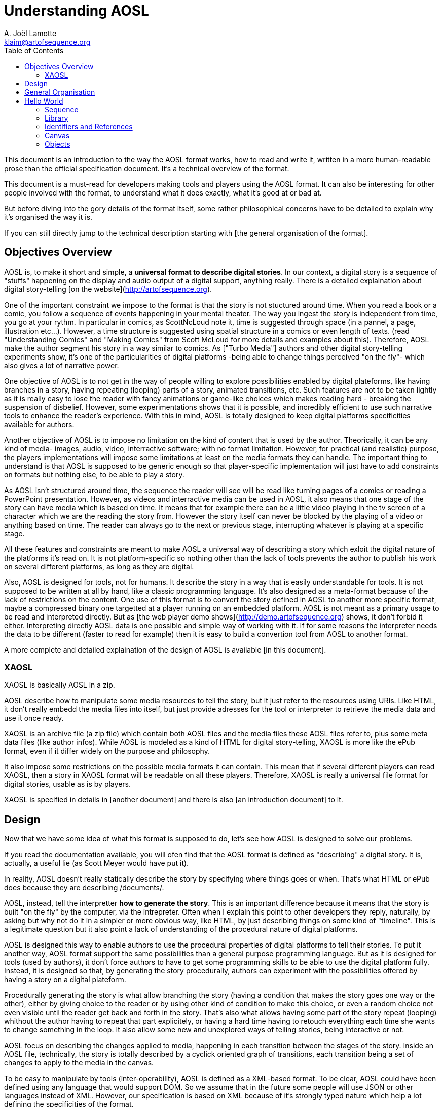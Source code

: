 = Understanding AOSL
A. Joël Lamotte <klaim@artofsequence.org>
:toc:

This document is an introduction to the way the AOSL format works, how to read and write it,
written in a more human-readable prose than the official specification document.
It's a technical overview of the format.

This document is a must-read for developers making tools and players
using the AOSL format. It can also be interesting for other people involved
with the format, to understand what it does exactly, what it's good at or
bad at.

But before diving into the gory details of the format itself, some
rather philosophical concerns have to be detailed to explain why it's organised the
way it is.

If you can still directly jump to the technical description starting with [the general
organisation of the format].



== Objectives Overview


AOSL is, to make it short and simple, a **universal format to describe digital stories**.
In our context, a digital story is a sequence of "stuffs" happening on the display and
audio output of a digital support, anything really. There is a detailed explaination
about digital story-telling [on the website](http://artofsequence.org).

One of the important constraint we impose to the format is that the story is not stuctured
around time. When you read a book or a comic, you follow a sequence of events happening in
 your mental theater. The way you ingest the story is independent from time, you go at your
 rythm. In particular in comics, as ScottNcLoud note it, time is suggested through space (in
 a pannel, a page, illustration etc...). However, a time structure is suggested using spatial
 structure in a comics or even length of texts. (read "Understanding Comics" and "Making Comics"
 from Scott McLoud for more details and examples about this).
Therefore, AOSL make the author segment his story in a way similar to comics.
As ["Turbo Media"] authors and other digital story-telling experiments show, it's one of
the particularities of digital platforms -being able to change things perceived "on the fly"- which
also gives a lot of narrative power.

One objective of AOSL is to not get in the way of people willing to explore possibilities enabled
by digital plateforms, like having branches in a story, having repeating (looping) parts of a story,
animated transitions, etc. Such features are not to be taken lightly as it is really easy to lose the
reader with fancy animations or game-like choices which makes reading hard - breaking the suspension of 
disbelief. However, some experimentations shows that it is possible, and incredibly efficient to use such 
narrative tools to enhance the reader's experience. With this in mind, AOSL is totally designed to keep digital platforms specificities available for authors.

Another objective of AOSL is to impose no limitation on the kind of content that is used by the author.
Theorically, it can be any kind of media- images, audio, video, interractive software; 
with no format limitation.
However, for practical (and realistic) purpose, the players implementations will impose some limitations
at least on the media formats they can handle. The important thing to understand is that AOSL is supposed
to be generic enough so that player-specific implementation will just have to add constraints on formats
but nothing else, to be able to play a story.

As AOSL isn't structured around time, the sequence the reader will see will be read like turning pages
of a comics or reading a PowerPoint presentation. 
However, as videos and interractive media can be used in AOSL, it also means that one stage of the story
can have media which is based on time. It means that for example there can be a little video playing
in the tv screen of a character which we are the reading the story from. However the story itself can never
be blocked by the playing of a video or anything based on time. The reader can always go to the next
or previous stage, interrupting whatever is playing at a specific stage.

All these features and constraints are meant to make AOSL a universal way of describing a story which
exloit the digital nature of the platforms it's read on. It is not platform-specific so nothing
other than the lack of tools prevents the author to publish his work on several different platforms,
as long as they are digital.

Also, AOSL is designed for tools, not for humans. It describe the story in a way that is easily
understandable for tools. It is not supposed to be written at all by hand, like a classic programming
language.
It's also designed as a meta-format because of the lack of restrictions on the content.
One use of this format is to convert the story defined in AOSL to another more specific format,
maybe a compressed binary one targetted at a player running on an embedded platform.
AOSL is not meant as a primary usage to be read and interpreted directly. 
But as [the web player demo shows](http://demo.artofsequence.org) shows,
 it don't forbid it either. Interpreting directly AOSL data is one possible and simple way of working with it.
 If for some reasons the interpreter needs the data to be different (faster to read for example) then
 it is easy to build a convertion tool from AOSL to another format.

A more complete and detailed explaination of the design of AOSL is available [in this document].


=== XAOSL

XAOSL is basically AOSL in a zip.

AOSL describe how  to manipulate some media resources to tell the story, 
but it just refer to the resources using URIs. Like HTML, it don't really embedd the media
files into itself, but just provide adresses for the tool or interpreter to retrieve
the media data and use it once ready.

XAOSL is an archive file (a zip file) which contain both AOSL files
and the media files these AOSL files refer to, plus some meta data files (like author infos). 
While AOSL is modeled as a kind of HTML for digital story-telling, 
XAOSL is more like the ePub format, even if it differ widely on the
purpose and philosophy.

It also impose some restrictions on the possible media formats it can contain.
This mean that if several different players can read XAOSL, then a story in XAOSL format
will be readable on all these players.
Therefore, XAOSL is really a universal file format for digital stories, usable as is by players.

XAOSL is specified in details in [another document] and there is also [an introduction document] to it.

== Design 

Now that we have some idea of what this format is supposed to do, let's see how AOSL is designed
to solve our problems.

If you read the documentation available, you will ofen find that the AOSL format is defined as "describing" 
a digital story. It is, actually, a useful lie (as Scott Meyer would have put it).

In reality, AOSL doesn't really statically describe the story by specifying where things goes or when.
That's what HTML or ePub does because they are describing /documents/.

AOSL, instead, tell the interpretter **how to generate the story**. This is an important difference because
it means that the story is built "on the fly" by the computer, via the intrepreter. 
Often when I explain this point to other developers they reply, naturally, by asking but why not do it
 in a simpler or more obvious way, like HTML, by just describing things on some kind of "timeline". 
This is a legitimate question but it also point a lack of understanding of 
the procedural nature of digital platforms.

AOSL is designed this way to enable authors to use the procedural properties of digital platforms 
to tell their stories.
To put it another way, AOSL format support the same possibilities than a general purpose programming language.
But as it is designed for tools (used by authors), it don't force authors to have to 
get some programming skills to be able to use the digital platform fully. Instead, it is designed so that,
by generating the story procedurally, authors can experiment with the possibilities offered by having
a story on a digital plateform.

Procedurally generating the story is what allow branching the story
(having a condition that makes the story goes one way or the other),
either by giving choice to the reader or by using other kind of condition to make this choice,
 or even a random choice not even visible until the reader get back and forth in the story.
That's also what allows having some part of the story repeat (looping) whithout
the author having to repeat that part explicitely, or having a hard time having to retouch everything
each time she wants to change something in the loop. It also allow some new and unexplored ways of 
telling stories, being interactive or not.

AOSL focus on describing the changes applied to media, happening in each transition between the stages of
the story. Inside an AOSL file, technically, the story is totally described by a cyclick oriented 
graph of transitions, each transition being a set of changes to apply to the media in the canvas.

To be easy to manipulate by tools (inter-operability), AOSL is defined as a XML-based format.
To be clear, AOSL could have been defined using any language that would support DOM.
So we assume that in the future some people will use JSON or other languages instead of XML.
However, our specification is based on XML because of it's strongly typed nature which help a lot 
defining the specificities of the format.

With all that in mind, it's now time to get into the technical details.

== General Organisation

AOSL is an XML-based format.
For version 2.0 of the language, the XML namespace for all AOSL tags is :

    artofsequence.org/aosl/2.0

Most of the time we use the .aosl suffix for AOSL files, but this is not a requirement.
This namespace is also a public adress where you can get the xsd specification file.

The root element of AOSL is the **sequence**. 
A sequence must contain:
 - a media **library**;
 - a **canvas** in which the story happen;
 - a **story** which describe how to generat the story;

It can optionally contain some **meta** information about the sequence 
but we will not talk about this part in this document.

Obviously, some required attributes and elements are necessary to write a well-formed AOSL file. 
Here is what a valid AOSL file but with an empty story looks like:

[source,xml]
----
    <?xml version="2.0" encoding="utf-8" ?>
    
    <sequence xmlns="artofsequence.org/aosl/2.0" 
        id="some-id" 
        name="Some Title" >
    
        <library></library>
        
        <canvas>
            <area x="800" y="600" z="0" />
        </canvas>
        
        <story begin="stage_0" >
            <navigation></navigation>
            <moves></moves>
            <stages>
                <stage id="stage_0" />
            </stages>
        </story>
        
    </sequence>

----


In this example, we implicitely use the AOSL namespace.

Now let's take a quick look at each important element we have here:

 * `<sequence>` : the root element - we will get back to it soon.
 * `<library>` : the **library** will contain **resources** that hold info about the media that are needed 
 to read this story.
 * `<canvas>` : the **canvas** define the initial state of **objects** which compose our story and describe the graphic area.
 * `<story>` : the **story** contain **changes** which are to be applied to **objects** between each **stage** of the sequence, and also define how the reader will **navigate**.

All those elements are required to write a valid AOSL sequence.

== Hello World

Starting from this empty story we will try to make a simple Hello World story to understand
how each part works. First, take a look [this page] to see the final result we are trying to produce here.

We assume that the AOSL file is in a directory containing a 'media' directory. The images we will use available [there] and we will assume they are in this directory.

=== Sequence

Before building our story, we will title it.
The `<sequence>` contain the whole story and provide some information we will need to fill,
by setting it's attributes:

 - `name`: the title of the story, used by players in menus to choose the sequence, and sometimes also displayed while the sequence is running;
 - `id`: this is the easy-to-parse unique identifier of the sequence which can be used by the tools and interpreters instead of the title. The title can contain non-alphanumeric characters but the identifier must not, which help a lot when programming tools for it;

Back to our "hello world", we write:

    <sequence xmlns="artofsequence.org/aosl/1.0" 
        id="hello-world" 
        name="Hello, World!" >
    

=== Library

The first thing we need to do is to specify which external files we will need to read the story.
In our case we only need the image files contained in the 'media' directory.
However in a more complex story it could be audio files or video files or any other kind of media.

Note that an author using an edition tool like AOS Designer would not start by setting up the library first
but would first try to draft some kind of story-board using abstract colored shapes instead of the final
images for example. In our current Hello World example we just focus on how each part of the AOSL format
works so we have a different approach, more targetted at people implementing applications that will read the 
format.

The library, using the tag `<lirbary>`, will contain the list of URIs referencing all media we need to 
telle this story. The interpreter then have a full index of files to load. The interpreter can either
load everything before beginning to play the story, or can first load the media used in the few first stages of
the story and continue loading the rest while the reader is reading. AOSL don't specify how the 
interpreter should load media because loading up-front or streaming can both be good solutions to widely
different contexts, like if a sequence is too long and big it is better to stream, but if it's very short
it's better to load everything first. 

Back to our XML, we add two images to our library so that we can use them in the story:


    <library>
        <resource id="img_hello" type="image" >./media/hello.png</resource>
    </library>

The `<resource>` tag is a reference to one media resource. It associates an id, which
is used into the current sequence, to an URI address specified in it's content part.
The type gives guideline to the interpreter implementation on how to manipulate the media
once loaded. For example, whatever the format, images are all static graphic content, while
audio files woul be only streamed audio data. The URI could also be some stramable video
but the interpreter have to know it is a video to be ready to read it.
It also helps the interpreter to put place-holders instead of the real media in case it
is not loaded fast enough. For example it can set colored rectangles instead of images
that are not ready yet to be displayed. It is not a requirements though.

In our "hello world" story, we want to use two images:


    <library>
        <resource id="img_hello" type="image" >./media/hello.png</resource>
        <resource id="img_world" type="image" >./media/world.png</resource>
    </library>

That's all needed for our case. The library can also refer to another library,
which is useful in case we have several different sequences sharing the same media,
but our "hello world" and most stories will not use this advanced feature.

=== Identifiers and References

It is important to note that, inside an AOSL file, each ids have to be unique.
It simplify how the tools and interpreters will look for elements used in the story.
Unique ids can only contain:

 - characters from a to z and A to Z;
 - numbers (from 0 to 9);
 - characters dot `.` , hyphen `-`, slash `/` and/or underscore `_`;

No any kind of space is allowed, nor any other characters.
Each time you see an 'id' attribute in any element of an AOSL file, it's value 
have to follow exactly these rules.

In an AOSL file, some attributes will refer to ids and they will do it directly,
 by using the id value - for example an object will refer to a media that is used
 by saying "resource='img_hello_world'" in it's attributes.

However, there are other ways to refer to ids, which we call requests.
A request starts with the '#' character. There is no general request specified in AOSL 
because the set of requests possible to use depends on the context.
We will see very soon that, for example, if we want to clear the whole canvas from all
images, we can either hide each object in the canvas one by one, or, more efficiently,
we can just say that we want to hide 'all' the objects. In this case, we will use the
'#all' request. 
As already said, there are other kind of requests available and their use is very specific
to the situation, so we will get into details as needed.

=== Canvas

Now that our images are loaded, we need to setup the graphic context and put these images in.

==== The Graphic Area

First, we will describe the graphic part of the canvas, using the `<area>` tag.
The area just contain spatial attributes, x, y z, which define the graphic canvas, the "box"
in which the story is told.

The z attribute is used only in case of 3D graphics or if some depth management is needed, but most
of the time it can be ommitted, which set it to 0 by default. 

The value of each of these attributes have no specified unit: it can be interpreted as pixels
or as another unit. These attributes are used to give a referential for the rest of the 
graphic objects.
We use the Left-handed coordinate system, which mean that the (0,0,0) coordinate is at
the bottom-left of the display.

Before going further, let's define the graphic area that we will use:

    <canvas>
        <area x="800" y="600" />
        <objects> ... </objects>
    </canvas>

The area we described here have a width of 800 units and a height of 600 units.

[add an image here]

Soon we will describe graphic objects which will have a x and y position inside this range.
Everything outside this range will not be displayed, or will be only partially displayed.

As the units are not specified, the interpreter can decide to interpret the 800 or 600 values 
as pixels, or not. It can also display the graphic area into a 640x480 pixels screen, by applying a 
factor to the objects coordinates. This factor can be deduced by comparing the
display resolution available to the interpreter with the attributes specified in the AOSL graphic
area.

To be clear, the only thing that AOSL require the interpreter to do is to keep the aspect ratio implied
by the area attributes.
The 800x600 graphic area is really just saying that we will use a 4/3 wide graphic area to tell the story.
It could have been written:

    <canvas>
        <area x="4" y="3" />

If it was written like that, then to put a graphic object to the right of the display, we would set it's 
x coordinate to 4. If we wanted it at the top of the display, we would set it's y coordinate to 3.

[add an image here]


In our "hello world" we set x at 800 and y at 600 because it is easier to understand than using very low values.
We can then think like if the display was 800x600 pixels, even if it's not true.
The graphic objects around the top right of the screen would then have x coordinate close to 800 and y coordinate close to 600.

==== Background Color

We also want the background color of the graphic area to be white. We can set it using the "color"
attribute of the canvas:

    <canvas color="white" >
        <area x="800" y="600" />

In each attribute where we can specify a color, we can either use an hexadecimal value prefixed with the
'#' character, like "#ffffff" for white; or use one of the pre-defined names which are the same
than in CSS, like 'white', 'black', 'red' or 'olive'.

=== Objects

To use the media we loaded in the library we need to define objects.

An object is an instance of a media. For example, an image file can contain several smaller images
but we might want to use them separately, like little images cut from one big image. 
In this case, which is common in game and software development, we say that we are using "sprites". 
Sprites are modified instances of an image. They are modified in the sense that we will take only 
a rectangle insside the image, and maybe rotate and make it bigger than the original.
In the same way, in AOSL, an object is a modified instance of a resource.

As there are several types or media resources, there is also several kind of objects. For now we only 
need to use images, so the object type we will use is `<sprite>`. We will need two sprites, one for
each or our images.

    <canvas color="white">
        <area x="800" y="600" />
        <objects>
            <sprite id="hello" resource="img_hello" active="false">
                <graphic></graphic>
            </sprite>
            <sprite id="world" resource="img_world" active="false">
                <graphic></graphic>
            </sprite>
        </objects>

Whatever the type, sprite or another, each object have a set of common attributes:
 - "id": a unique identifier, used later in the story to manipulate the object;
 - "resource": the id of the media resource that this object is an instance of;
 - "active": the initial state of the object;

The state of an object is either active or not-active. This state is interpreted differently depending
on the kind of object. For example, an active sprite is a visible sprite, while a not-active sprite
is hidden, not visible. An audio object would be playing soundor music if it was active and would not be
playing if it was not-active. 
In a generic way, we can say that an active object is perceivable by the reader, while a unactive object just
don't exist to the reader.

Here we have set our two sprites to being non-active initially, which mean we'll have a blank white screen
at the beginning of our story. Almost all changes that will happen while reading the story will just
 turn objects on and/or off, changing canvas content dynamically.

The canvas describe all the objects at once even if they are not used yet. It is designed this way to allow
the interpreter implementation to prepare the objects in the background, even if they are not displayed immediately. The interpreter then don't have to deduce what will be used in the story as everything is stated 
once in the canvas. However, it can't know in advance how the content of the canvas will be used, what
graphic and audio configurations will be reached.

You can see that our sprite objects contain an empty `<graphic>` component. This element contain graphic properties for the object. There are only two kind of set of properties: graphics and streams. 
Graphic properties describe what graphic content to take from the media resource and how to display it
in the graphic area. Streaming properties add informations relative to time, pausing/resuming and length of media which are time-based, like audio, animations and videos. Video objects actually combine both graphic and
stream properties.

Here we just want the sprites to use the default graphic properties so we have set the default values which basically mean "display the whole image without modification". Currently the two sprites's top left
point is positionned at the bottom left point in our display, which is the (0,0) position. 
As we don't want to display these sprites at the beginning, we decide to set their position later, so
for now not specifying the initial position is ok. If a sprite is supposed to be visible from the very
beginning, we would have set an initial position.

There are other advanced features that we will use in a more complexe example, like object groups, but for now these two objects will be enough.

Here is what we have so far:

[source,xml]
----
    <?xml version="2.0" encoding="utf-8" ?>

    <sequence xmlns="artofsequence.org/aosl/2.0" name="Hello World" id="hello-world" >

        <library>
            <resource id="img_hello" type="image" >./media/hello.png</resource>
            <resource id="img_world" type="image" >./media/world.png</resource>
        </library>

      <canvas color="white">
        <area x="800" y="600" />
        <objects>
          <sprite id="hello" resource="img_hello" active="false"> <graphic></graphic> </sprite>
          <sprite id="world" resource="img_world" active="false"> <graphic></graphic> </sprite>
        </objects>
      </canvas>

        <story begin="stage_0" >
            <navigation></navigation>
            <moves></moves>
            <stages>
                <stage id="stage_0" />
            </stages>
        </story>

    </sequence>
----

